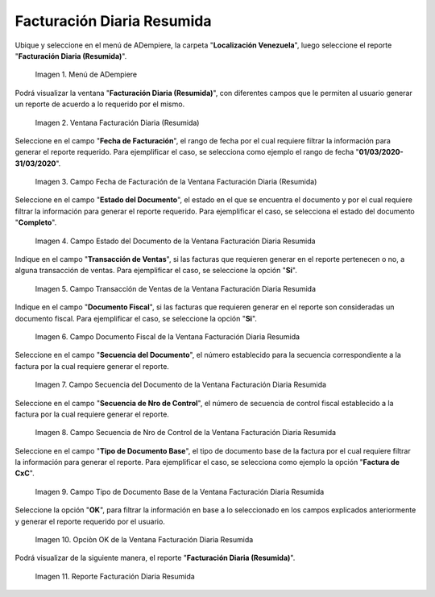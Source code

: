 .. |Menú de ADempiere| image:: resources/summary-daily-billing-menu.png
.. |Ventana Facturación Diaria Resumida| image:: resources/summary-daily-billing-window.png
.. |Campo Fecha de Facturación de la Ventana Facturación Diaria Resumida| image:: resources/billing-date-field-in-the-summarized-daily-billing-window.png
.. |Campo Estado del Documento de la Ventana Facturación Diaria Resumida| image:: resources/document-status-field-in-the-summarized-daily-billing-window.png
.. |Campo Transacción de Ventas de la Ventana Facturación Diaria Resumida| image:: resources/sales-transaction-field-of-the-summarized-daily-billing-window.png
.. |Campo Documento Fiscal de la Ventana Facturación Diaria Resumida| image:: resources/tax-document-field-of-the-summarized-daily-billing-window.png
.. |Campo Secuencia del Documento de la Ventana Facturación Diaria Resumida| image:: resources/document-sequence-field-of-the-summarized-daily-billing-window.png
.. |Campo Secuencia de Nro de Control de la Ventana Facturación Diaria Resumida| image:: resources/control-number-sequence-field-of-the-summarized-daily-billing-window.png
.. |Campo Tipo de Documento Base de la Ventana Facturación Diaria Resumida| image:: resources/base-document-type-field-of-the-summarized-daily-billing-window.png
.. |Opciòn OK de la Ventana Facturación Diaria Resumida| image:: resources/ok-option-in-the-summary-daily-billing-window.png
.. |Reporte Facturación Diaria Resumida| image:: resources/summary-daily-billing-report.png

.. _documento/facturación-diaria-resumida:

**Facturación Diaria Resumida**
===============================

Ubique y seleccione en el menú de ADempiere, la carpeta "**Localización Venezuela**", luego seleccione el reporte "**Facturación Diaria (Resumida)**".

    |Menú de ADempiere|

    Imagen 1. Menú de ADempiere

Podrá visualizar la ventana "**Facturación Diaria (Resumida)**", con diferentes campos que le permiten al usuario generar un reporte de acuerdo a lo requerido por el mismo.

    |Ventana Facturación Diaria Resumida|

    Imagen 2. Ventana Facturación Diaria (Resumida)

Seleccione en el campo "**Fecha de Facturación**", el rango de fecha por el cual requiere filtrar la información para generar el reporte requerido. Para ejemplificar el caso, se selecciona como ejemplo el rango de fecha "**01/03/2020-31/03/2020**".

    |Campo Fecha de Facturación de la Ventana Facturación Diaria Resumida|

    Imagen 3. Campo Fecha de Facturación de la Ventana Facturación Diaria (Resumida)

Seleccione en el campo "**Estado del Documento**", el estado en el que se encuentra el documento y por el cual requiere filtrar la información para generar el reporte requerido. Para ejemplificar el caso, se selecciona el estado del documento "**Completo**".

    |Campo Estado del Documento de la Ventana Facturación Diaria Resumida|

    Imagen 4. Campo Estado del Documento de la Ventana Facturación Diaria Resumida

Indique en el campo "**Transacción de Ventas**", si las facturas que requieren generar en el reporte pertenecen o no, a alguna transacción de ventas. Para ejemplificar el caso, se seleccione la opción "**Si**".

    |Campo Transacción de Ventas de la Ventana Facturación Diaria Resumida|

    Imagen 5. Campo Transacción de Ventas de la Ventana Facturación Diaria Resumida

Indique en el campo "**Documento Fiscal**", si las facturas que requieren generar en el reporte son consideradas un documento fiscal. Para ejemplificar el caso, se seleccione la opción "**Si**".

    |Campo Documento Fiscal de la Ventana Facturación Diaria Resumida|

    Imagen 6. Campo Documento Fiscal de la Ventana Facturación Diaria Resumida

Seleccione en el campo "**Secuencia del Documento**", el número establecido para la secuencia correspondiente a la factura por la cual requiere generar el reporte.

    |Campo Secuencia del Documento de la Ventana Facturación Diaria Resumida|

    Imagen 7. Campo Secuencia del Documento de la Ventana Facturación Diaria Resumida

Seleccione en el campo "**Secuencia de Nro de Control**", el número de secuencia de control fiscal establecido a la factura por la cual requiere generar el reporte.

    |Campo Secuencia de Nro de Control de la Ventana Facturación Diaria Resumida|

    Imagen 8. Campo Secuencia de Nro de Control de la Ventana Facturación Diaria Resumida

Seleccione en el campo "**Tipo de Documento Base**", el tipo de documento base de la factura por el cual requiere filtrar la información para generar el reporte. Para ejemplificar el caso, se selecciona como ejemplo la opción "**Factura de CxC**".

    |Campo Tipo de Documento Base de la Ventana Facturación Diaria Resumida|

    Imagen 9. Campo Tipo de Documento Base de la Ventana Facturación Diaria Resumida

Seleccione la opción "**OK**", para filtrar la información en base a lo seleccionado en los campos explicados anteriormente y generar el reporte requerido por el usuario.

    |Opciòn OK de la Ventana Facturación Diaria Resumida|

    Imagen 10. Opciòn OK de la Ventana Facturación Diaria Resumida

Podrá visualizar de la siguiente manera, el reporte "**Facturación Diaria (Resumida)**".

    |Reporte Facturación Diaria Resumida|

    Imagen 11. Reporte Facturación Diaria Resumida